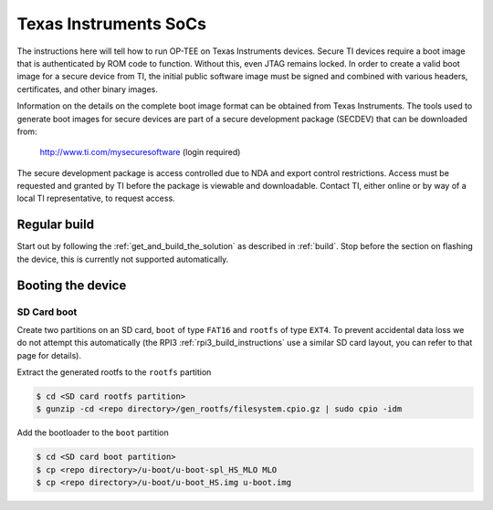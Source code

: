 .. _ti:

######################
Texas Instruments SoCs
######################
The instructions here will tell how to run OP-TEE on Texas Instruments devices.
Secure TI devices require a boot image that is authenticated by ROM code to
function. Without this, even JTAG remains locked. In order to create a valid
boot image for a secure device from TI, the initial public software image must
be signed and combined with various headers, certificates, and other binary
images.

Information on the details on the complete boot image format can be obtained
from Texas Instruments. The tools used to generate boot images for secure
devices are part of a secure development package (SECDEV) that can be downloaded
from:

	http://www.ti.com/mysecuresoftware (login required)

The secure development package is access controlled due to NDA and export
control restrictions. Access must be requested and granted by TI before the
package is viewable and downloadable. Contact TI, either online or by way of a
local TI representative, to request access.

Regular build
*************
Start out by following the :ref:`get_and_build_the_solution` as described in
:ref:`build`. Stop before the section on flashing the device, this is currently
not supported automatically.

Booting the device
******************
SD Card boot
============
Create two partitions on an SD card, ``boot`` of type ``FAT16`` and ``rootfs``
of type ``EXT4``. To prevent accidental data loss we do not attempt this
automatically (the RPI3 :ref:`rpi3_build_instructions` use a similar SD card
layout, you can refer to that page for details).

Extract the generated rootfs to the ``rootfs`` partition

.. code-block:: bash

    $ cd <SD card rootfs partition>
    $ gunzip -cd <repo directory>/gen_rootfs/filesystem.cpio.gz | sudo cpio -idm

Add the bootloader to the ``boot`` partition

.. code-block:: bash

    $ cd <SD card boot partition>
    $ cp <repo directory>/u-boot/u-boot-spl_HS_MLO MLO
    $ cp <repo directory>/u-boot/u-boot_HS.img u-boot.img
